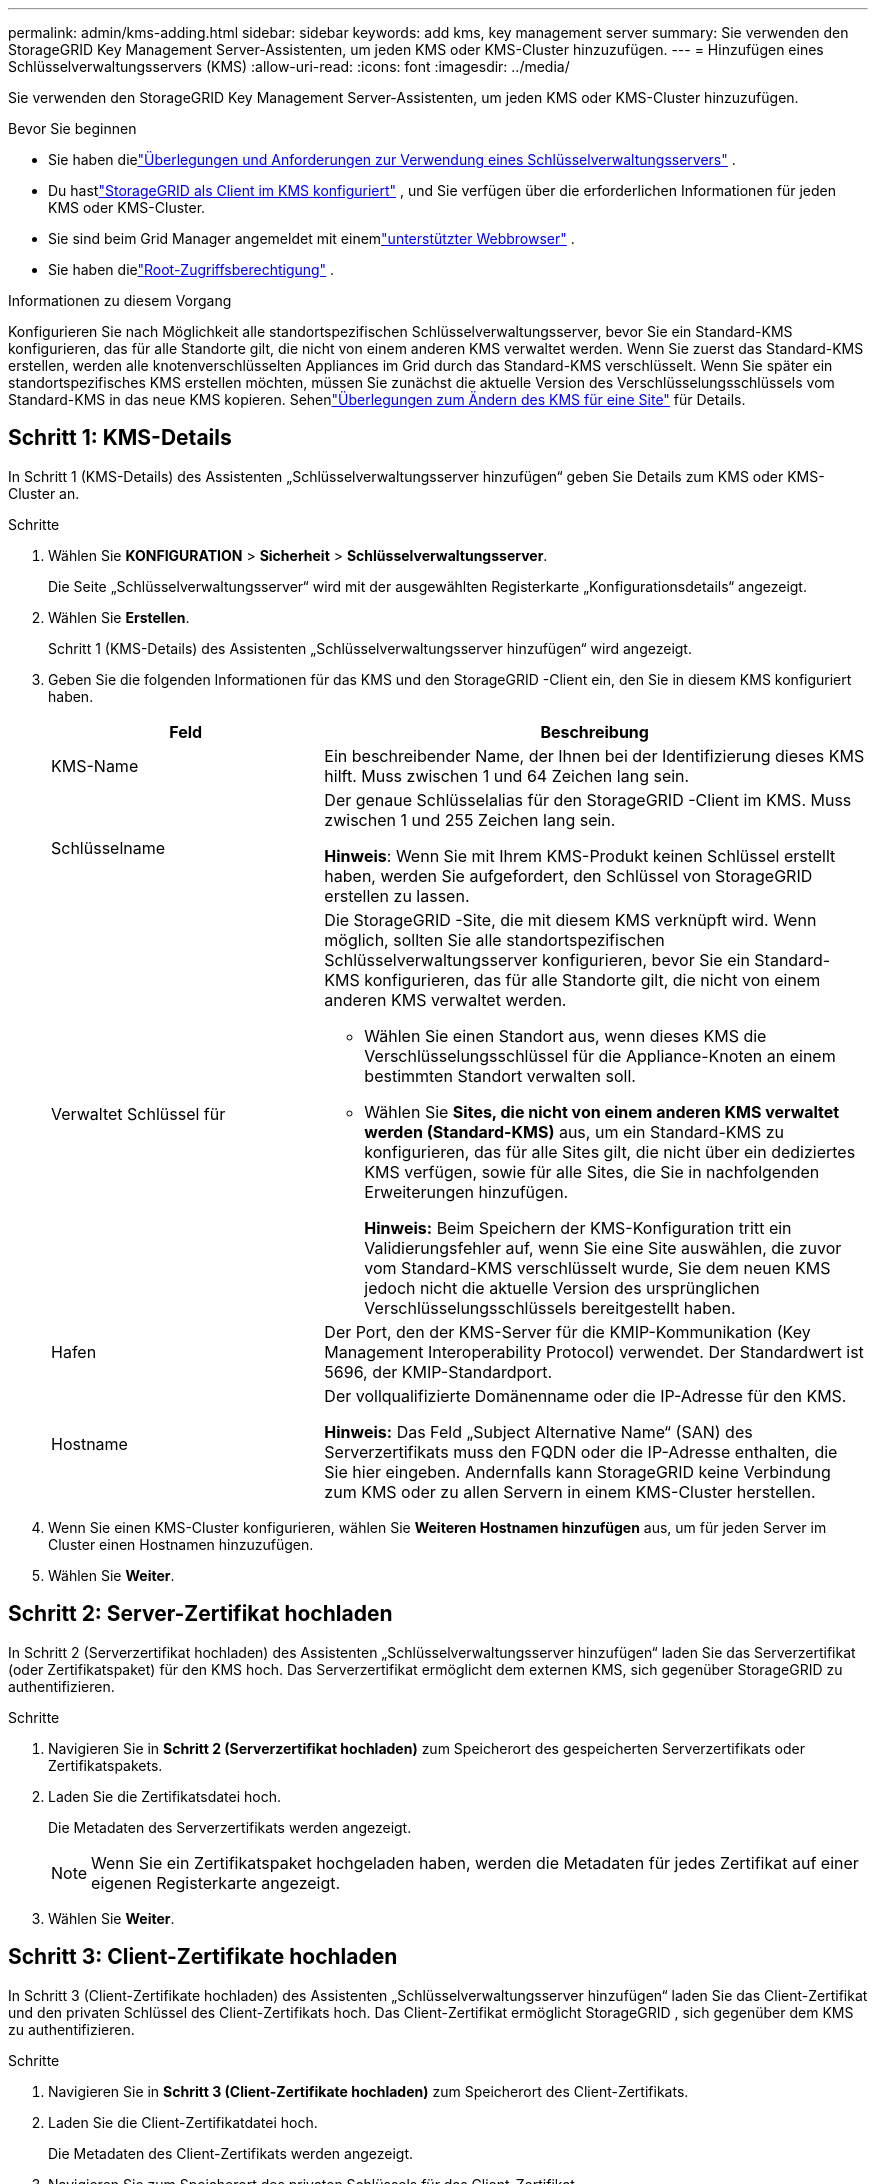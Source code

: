 ---
permalink: admin/kms-adding.html 
sidebar: sidebar 
keywords: add kms, key management server 
summary: Sie verwenden den StorageGRID Key Management Server-Assistenten, um jeden KMS oder KMS-Cluster hinzuzufügen. 
---
= Hinzufügen eines Schlüsselverwaltungsservers (KMS)
:allow-uri-read: 
:icons: font
:imagesdir: ../media/


[role="lead"]
Sie verwenden den StorageGRID Key Management Server-Assistenten, um jeden KMS oder KMS-Cluster hinzuzufügen.

.Bevor Sie beginnen
* Sie haben dielink:kms-considerations-and-requirements.html["Überlegungen und Anforderungen zur Verwendung eines Schlüsselverwaltungsservers"] .
* Du hastlink:kms-configuring-storagegrid-as-client.html["StorageGRID als Client im KMS konfiguriert"] , und Sie verfügen über die erforderlichen Informationen für jeden KMS oder KMS-Cluster.
* Sie sind beim Grid Manager angemeldet mit einemlink:../admin/web-browser-requirements.html["unterstützter Webbrowser"] .
* Sie haben dielink:admin-group-permissions.html["Root-Zugriffsberechtigung"] .


.Informationen zu diesem Vorgang
Konfigurieren Sie nach Möglichkeit alle standortspezifischen Schlüsselverwaltungsserver, bevor Sie ein Standard-KMS konfigurieren, das für alle Standorte gilt, die nicht von einem anderen KMS verwaltet werden.  Wenn Sie zuerst das Standard-KMS erstellen, werden alle knotenverschlüsselten Appliances im Grid durch das Standard-KMS verschlüsselt.  Wenn Sie später ein standortspezifisches KMS erstellen möchten, müssen Sie zunächst die aktuelle Version des Verschlüsselungsschlüssels vom Standard-KMS in das neue KMS kopieren. Sehenlink:kms-considerations-for-changing-for-site.html["Überlegungen zum Ändern des KMS für eine Site"] für Details.



== Schritt 1: KMS-Details

In Schritt 1 (KMS-Details) des Assistenten „Schlüsselverwaltungsserver hinzufügen“ geben Sie Details zum KMS oder KMS-Cluster an.

.Schritte
. Wählen Sie *KONFIGURATION* > *Sicherheit* > *Schlüsselverwaltungsserver*.
+
Die Seite „Schlüsselverwaltungsserver“ wird mit der ausgewählten Registerkarte „Konfigurationsdetails“ angezeigt.

. Wählen Sie *Erstellen*.
+
Schritt 1 (KMS-Details) des Assistenten „Schlüsselverwaltungsserver hinzufügen“ wird angezeigt.

. Geben Sie die folgenden Informationen für das KMS und den StorageGRID -Client ein, den Sie in diesem KMS konfiguriert haben.
+
[cols="1a,2a"]
|===
| Feld | Beschreibung 


 a| 
KMS-Name
 a| 
Ein beschreibender Name, der Ihnen bei der Identifizierung dieses KMS hilft.  Muss zwischen 1 und 64 Zeichen lang sein.



 a| 
Schlüsselname
 a| 
Der genaue Schlüsselalias für den StorageGRID -Client im KMS.  Muss zwischen 1 und 255 Zeichen lang sein.

*Hinweis*: Wenn Sie mit Ihrem KMS-Produkt keinen Schlüssel erstellt haben, werden Sie aufgefordert, den Schlüssel von StorageGRID erstellen zu lassen.



 a| 
Verwaltet Schlüssel für
 a| 
Die StorageGRID -Site, die mit diesem KMS verknüpft wird.  Wenn möglich, sollten Sie alle standortspezifischen Schlüsselverwaltungsserver konfigurieren, bevor Sie ein Standard-KMS konfigurieren, das für alle Standorte gilt, die nicht von einem anderen KMS verwaltet werden.

** Wählen Sie einen Standort aus, wenn dieses KMS die Verschlüsselungsschlüssel für die Appliance-Knoten an einem bestimmten Standort verwalten soll.
** Wählen Sie *Sites, die nicht von einem anderen KMS verwaltet werden (Standard-KMS)* aus, um ein Standard-KMS zu konfigurieren, das für alle Sites gilt, die nicht über ein dediziertes KMS verfügen, sowie für alle Sites, die Sie in nachfolgenden Erweiterungen hinzufügen.
+
*Hinweis:* Beim Speichern der KMS-Konfiguration tritt ein Validierungsfehler auf, wenn Sie eine Site auswählen, die zuvor vom Standard-KMS verschlüsselt wurde, Sie dem neuen KMS jedoch nicht die aktuelle Version des ursprünglichen Verschlüsselungsschlüssels bereitgestellt haben.





 a| 
Hafen
 a| 
Der Port, den der KMS-Server für die KMIP-Kommunikation (Key Management Interoperability Protocol) verwendet.  Der Standardwert ist 5696, der KMIP-Standardport.



 a| 
Hostname
 a| 
Der vollqualifizierte Domänenname oder die IP-Adresse für den KMS.

*Hinweis:* Das Feld „Subject Alternative Name“ (SAN) des Serverzertifikats muss den FQDN oder die IP-Adresse enthalten, die Sie hier eingeben.  Andernfalls kann StorageGRID keine Verbindung zum KMS oder zu allen Servern in einem KMS-Cluster herstellen.

|===
. Wenn Sie einen KMS-Cluster konfigurieren, wählen Sie *Weiteren Hostnamen hinzufügen* aus, um für jeden Server im Cluster einen Hostnamen hinzuzufügen.
. Wählen Sie *Weiter*.




== Schritt 2: Server-Zertifikat hochladen

In Schritt 2 (Serverzertifikat hochladen) des Assistenten „Schlüsselverwaltungsserver hinzufügen“ laden Sie das Serverzertifikat (oder Zertifikatspaket) für den KMS hoch.  Das Serverzertifikat ermöglicht dem externen KMS, sich gegenüber StorageGRID zu authentifizieren.

.Schritte
. Navigieren Sie in *Schritt 2 (Serverzertifikat hochladen)* zum Speicherort des gespeicherten Serverzertifikats oder Zertifikatspakets.
. Laden Sie die Zertifikatsdatei hoch.
+
Die Metadaten des Serverzertifikats werden angezeigt.

+

NOTE: Wenn Sie ein Zertifikatspaket hochgeladen haben, werden die Metadaten für jedes Zertifikat auf einer eigenen Registerkarte angezeigt.

. Wählen Sie *Weiter*.




== [[sg-create-key]]Schritt 3: Client-Zertifikate hochladen

In Schritt 3 (Client-Zertifikate hochladen) des Assistenten „Schlüsselverwaltungsserver hinzufügen“ laden Sie das Client-Zertifikat und den privaten Schlüssel des Client-Zertifikats hoch.  Das Client-Zertifikat ermöglicht StorageGRID , sich gegenüber dem KMS zu authentifizieren.

.Schritte
. Navigieren Sie in *Schritt 3 (Client-Zertifikate hochladen)* zum Speicherort des Client-Zertifikats.
. Laden Sie die Client-Zertifikatdatei hoch.
+
Die Metadaten des Client-Zertifikats werden angezeigt.

. Navigieren Sie zum Speicherort des privaten Schlüssels für das Client-Zertifikat.
. Laden Sie die private Schlüsseldatei hoch.
. Wählen Sie *Testen und speichern*.
+
Wenn kein Schlüssel vorhanden ist, werden Sie aufgefordert, StorageGRID einen erstellen zu lassen.

+
Die Verbindungen zwischen dem Schlüsselverwaltungsserver und den Appliance-Knoten werden getestet.  Wenn alle Verbindungen gültig sind und der richtige Schlüssel auf dem KMS gefunden wird, wird der neue Schlüsselverwaltungsserver der Tabelle auf der Seite „Schlüsselverwaltungsserver“ hinzugefügt.

+

NOTE: Unmittelbar nachdem Sie einen KMS hinzugefügt haben, wird der Zertifikatsstatus auf der Seite „Schlüsselverwaltungsserver“ als „Unbekannt“ angezeigt.  Es kann bis zu 30 Minuten dauern, bis StorageGRID den tatsächlichen Status jedes Zertifikats abruft.  Sie müssen Ihren Webbrowser aktualisieren, um den aktuellen Status anzuzeigen.

. Wenn beim Auswählen von *Testen und speichern* eine Fehlermeldung angezeigt wird, überprüfen Sie die Nachrichtendetails und wählen Sie dann *OK*.
+
Beispielsweise erhalten Sie möglicherweise den Fehler „422: Unprocessable Entity“, wenn ein Verbindungstest fehlgeschlagen ist.

. Wenn Sie die aktuelle Konfiguration speichern müssen, ohne die externe Verbindung zu testen, wählen Sie *Speichern erzwingen*.
+

CAUTION: Durch Auswahl von *Speichern erzwingen* wird die KMS-Konfiguration gespeichert, die externe Verbindung von jedem Gerät zu diesem KMS wird jedoch nicht getestet.  Wenn ein Problem mit der Konfiguration vorliegt, können Sie Appliance-Knoten, bei denen die Knotenverschlüsselung am betroffenen Standort aktiviert ist, möglicherweise nicht neu starten.  Bis zur Lösung der Probleme verlieren Sie möglicherweise den Zugriff auf Ihre Daten.

. Überprüfen Sie die Bestätigungswarnung und wählen Sie *OK*, wenn Sie sicher sind, dass Sie das Speichern der Konfiguration erzwingen möchten.
+
Die KMS-Konfiguration wird gespeichert, aber die Verbindung zum KMS wird nicht getestet.


